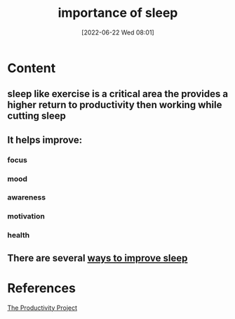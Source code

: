 :PROPERTIES:
:ID:       ad84b446-c42f-494c-a4ea-9b0096af02dd
:END:
#+title: importance of sleep
#+date: [2022-06-22 Wed 08:01]
* Content
** sleep like exercise is a critical area the provides a higher return to productivity then working while cutting sleep
** It helps improve: 
*** focus
*** mood
*** awareness
*** motivation
*** health
** There are several [[id:b7b4dc37-cc2c-4573-b00d-5d48363ce3df][ways to improve sleep]]
** 

* References
[[id:524ef454-cf8d-4573-a23c-86a5d8012335][The Productivity Project]]
